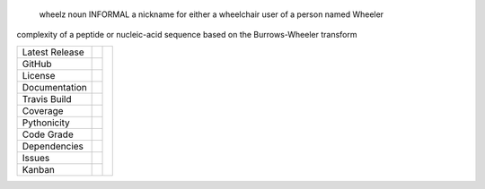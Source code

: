 .. epigraph:: wheelz
              noun INFORMAL
              a nickname for either a wheelchair user of a person named Wheeler


complexity of a peptide or nucleic-acid sequence based on the Burrows-Wheeler transform

+-------------------+------------+------------+
| Latest Release    | |pypi|     | |wheelz|   |
+-------------------+------------+            +
| GitHub            | |repo|     |            |
+-------------------+------------+            +
| License           | |license|  |            |
+-------------------+------------+            +
| Documentation     | |rtd|      |            |
+-------------------+------------+            +
| Travis Build      | |travis|   |            |
+-------------------+------------+            +
| Coverage          | |coverage| |            |
+-------------------+------------+            +
| Pythonicity       | |landscape||            |
+-------------------+------------+            +
| Code Grade        | |codacy|   |            |
+-------------------+------------+            +
| Dependencies      | |pyup|     |            |
+-------------------+------------+            +
| Issues            | |issues|   |            |
+-------------------+------------+            +
| Kanban            | |ZenHub|   |            |
+-------------------+------------+------------+


.. |wheelz| image:: docs/wheelz.gif
     :target: https://en.wikipedia.org/wiki/Aaron_Fotheringham
     :alt: wheelchair athlete

.. |pypi| image:: https://img.shields.io/pypi/v/wheelz.svg
    :target: https://pypi.python.org/pypi/wheelz
    :alt: Python package

.. |repo| image:: https://img.shields.io/github/commits-since/ncgr/wheelz/0.01.svg
    :target: https://github.com/ncgr/wheelz
    :alt: GitHub repository

.. |license| image:: https://img.shields.io/badge/License-BSD%203--Clause-blue.svg
    :target: https://github.com/ncgr/wheelz/blob/master/LICENSE.txt
    :alt: License terms

.. |rtd| image:: https://readthedocs.org/projects/wheelz/badge/?version=latest
    :target: http://wheelz.readthedocs.io/en/latest/?badge=latest
    :alt: Documentation Server

.. |travis| image:: https://img.shields.io/travis/ncgr/wheelz.svg
    :target:  https://travis-ci.org/ncgr/wheelz
    :alt: Travis CI

.. |landscape| image:: https://landscape.io/github/ncgr/wheelz/master/landscape.svg?style=flat
    :target: https://landscape.io/github/ncgr/wheelz
    :alt: landscape.io status

.. |codacy| image:: https://api.codacy.com/project/badge/Grade/2ebc65ca90f74dc7a9238c202f327981
    :target: https://www.codacy.com/app/joelb123/wheelz?utm_source=github.com&amp;utm_medium=referral&amp;utm_content=incgr/wheelz&amp;utm_campaign=Badge_Grade
    :alt: Codacy.io grade

.. |coverage| image:: https://codecov.io/gh/ncgr/wheelz/branch/master/graph/badge.svg
    :target: https://codecov.io/gh/ncgr/wheelz
    :alt: Codecov.io test coverage

.. |issues| image:: https://img.shields.io/github/issues/LegumeFederation/lorax.svg
    :target:  https://github.com/ncgr/wheelz/issues
    :alt: Issues reported

.. |requires| image:: https://requires.io/github/ncgr/wheelz/requirements.svg?branch=master
     :target: https://requires.io/github/ncgr/wheelz/requirements/?branch=master
     :alt: Requirements Status

.. |pyup| image:: https://pyup.io/repos/github/ncgr/wheelz/shield.svg
     :target: https://pyup.io/repos/github/ncgr/wheelz/
     :alt: pyup.io dependencies

.. |ZenHub| image:: https://raw.githubusercontent.com/ZenHubIO/support/master/zenhub-badge.png
    :target: https://zenhub.com
    :alt: Powered by ZenHub


